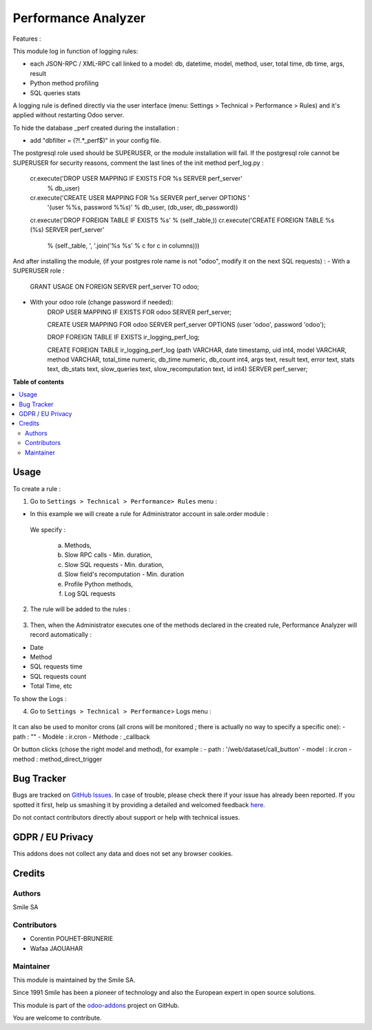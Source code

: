 ====================
Performance Analyzer
====================

.. |badge2| image:: https://img.shields.io/badge/licence-AGPL--3-blue.png
    :target: http://www.gnu.org/licenses/agpl-3.0-standalone.html
    :alt: License: AGPL-3
.. |badge3| image:: https://img.shields.io/badge/github-Smile_SA%2Fodoo_addons-lightgray.png?logo=github
    :target: https://github.com/Smile-SA/odoo_addons/tree/14.0/smile_perf_analyzer
    :alt: Smile-SA/odoo_addons

|badge2| |badge3|

Features :

This module log in function of logging rules:

* each JSON-RPC / XML-RPC call linked to a model:
  db, datetime, model, method, user, total time, db time, args, result
* Python method profiling
* SQL queries stats

A logging rule is defined directly via the user interface
(menu: Settings > Technical > Performance > Rules)
and it's applied without restarting Odoo server.

To hide the database _perf created during the installation :

* add "dbfilter = (?!.*_perf$)" in your config file.

The postgresql role used should be SUPERUSER, or the module installation will fail.
If the postgresql role cannot be SUPERUSER for security reasons, comment the last lines of the init method perf_log.py :
        cr.execute('DROP USER MAPPING IF EXISTS FOR %s SERVER perf_server'
                   % db_user)
        cr.execute('CREATE USER MAPPING FOR %s SERVER perf_server OPTIONS '
                   '(user %%s, password %%s)'
                   % db_user, (db_user, db_password))
        cr.execute('DROP FOREIGN TABLE IF EXISTS %s' % (self._table,))
        cr.execute('CREATE FOREIGN TABLE %s (%s) SERVER perf_server'
                   % (self._table, ', '.join('%s %s' % c for c in columns)))

And after installing the module, (if your postgres role name is not "odoo", modify it on the next SQL requests) :
- With a SUPERUSER role :
      GRANT USAGE ON FOREIGN SERVER perf_server TO odoo;
- With your odoo role (change password if needed):
		DROP USER MAPPING IF EXISTS FOR odoo SERVER perf_server;

		CREATE USER MAPPING FOR odoo SERVER perf_server OPTIONS (user 'odoo', password 'odoo');

		DROP FOREIGN TABLE IF EXISTS ir_logging_perf_log;

		CREATE FOREIGN TABLE ir_logging_perf_log (path VARCHAR, date timestamp, uid int4, model VARCHAR, method VARCHAR, total_time numeric, db_time numeric, db_count int4, args text, result text, error text, stats text, db_stats text, slow_queries text, slow_recomputation text, id int4) SERVER perf_server;


**Table of contents**

.. contents::
   :local:

Usage
=====
To create a rule :

1. Go to ``Settings > Technical > Performance> Rules`` menu :

* In this example we will create a rule for Administrator account in sale.order module :

 We specify :

  a. Methods,

  b. Slow RPC calls - Min. duration,

  c. Slow SQL requests - Min. duration,

  d. Slow field's recomputation - Min. duration

  e. Profile Python methods,

  f. Log SQL requests

.. figure:: static/description/rule_form.png
   :alt: rule form
   :width: 900 px

2. The rule will be added to the rules :

.. figure:: static/description/rules.png
   :alt: rules
   :width: 900 px

3. Then, when the Administrator executes one of the methods declared in the created rule, Performance Analyzer will record automatically :

* Date
* Method
* SQL requests time
* SQL requests count
* Total Time, etc

To show the Logs :

4. Go to ``Settings > Technical > Performance``> Logs menu :

.. figure:: static/description/logs.png
   :alt: logs
   :width: 900 px


It can also be used to monitor crons (all crons will be monitored ; there is actually no way to specify a specific one):
- path : ""
- Modèle : ir.cron
- Méthode : _callback

Or button clicks (chose the right model and method), for example :
- path : '/web/dataset/call_button'
- model : ir.cron
- method : method_direct_trigger

Bug Tracker
===========

Bugs are tracked on `GitHub Issues <https://github.com/Smile-SA/odoo_addons/issues>`_.
In case of trouble, please check there if your issue has already been reported.
If you spotted it first, help us smashing it by providing a detailed and welcomed feedback
`here <https://github.com/Smile-SA/odoo_addons/issues/new?body=module:%20smile_perf_analyzer%0Aversion:%2014.0%0A%0A**Steps%20to%20reproduce**%0A-%20...%0A%0A**Current%20behavior**%0A%0A**Expected%20behavior**>`_.

Do not contact contributors directly about support or help with technical issues.

GDPR / EU Privacy
=================
This addons does not collect any data and does not set any browser cookies.

Credits
=======

Authors
-------

Smile SA

Contributors
------------

* Corentin POUHET-BRUNERIE
* Wafaa JAOUAHAR

Maintainer
----------
This module is maintained by the Smile SA.

Since 1991 Smile has been a pioneer of technology and also the European expert in open source solutions.

.. image:: https://avatars0.githubusercontent.com/u/572339?s=200&v=4
   :alt: Smile SA
   :target: https://www.smile.eu

This module is part of the `odoo-addons <https://github.com/Smile-SA/odoo_addons>`_ project on GitHub.

You are welcome to contribute.

